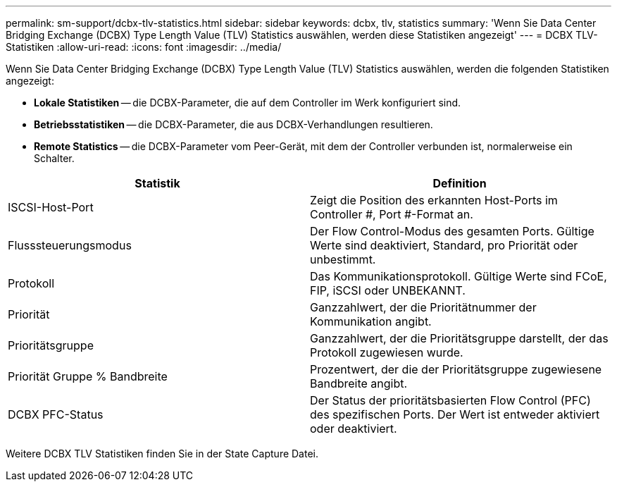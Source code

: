 ---
permalink: sm-support/dcbx-tlv-statistics.html 
sidebar: sidebar 
keywords: dcbx, tlv, statistics 
summary: 'Wenn Sie Data Center Bridging Exchange (DCBX) Type Length Value (TLV) Statistics auswählen, werden diese Statistiken angezeigt' 
---
= DCBX TLV-Statistiken
:allow-uri-read: 
:icons: font
:imagesdir: ../media/


Wenn Sie Data Center Bridging Exchange (DCBX) Type Length Value (TLV) Statistics auswählen, werden die folgenden Statistiken angezeigt:

* *Lokale Statistiken* -- die DCBX-Parameter, die auf dem Controller im Werk konfiguriert sind.
* *Betriebsstatistiken* -- die DCBX-Parameter, die aus DCBX-Verhandlungen resultieren.
* *Remote Statistics* -- die DCBX-Parameter vom Peer-Gerät, mit dem der Controller verbunden ist, normalerweise ein Schalter.


[cols="2*"]
|===
| Statistik | Definition 


 a| 
ISCSI-Host-Port
 a| 
Zeigt die Position des erkannten Host-Ports im Controller #, Port #-Format an.



 a| 
Flusssteuerungsmodus
 a| 
Der Flow Control-Modus des gesamten Ports. Gültige Werte sind deaktiviert, Standard, pro Priorität oder unbestimmt.



 a| 
Protokoll
 a| 
Das Kommunikationsprotokoll. Gültige Werte sind FCoE, FIP, iSCSI oder UNBEKANNT.



 a| 
Priorität
 a| 
Ganzzahlwert, der die Prioritätnummer der Kommunikation angibt.



 a| 
Prioritätsgruppe
 a| 
Ganzzahlwert, der die Prioritätsgruppe darstellt, der das Protokoll zugewiesen wurde.



 a| 
Priorität Gruppe % Bandbreite
 a| 
Prozentwert, der die der Prioritätsgruppe zugewiesene Bandbreite angibt.



 a| 
DCBX PFC-Status
 a| 
Der Status der prioritätsbasierten Flow Control (PFC) des spezifischen Ports. Der Wert ist entweder aktiviert oder deaktiviert.

|===
Weitere DCBX TLV Statistiken finden Sie in der State Capture Datei.

